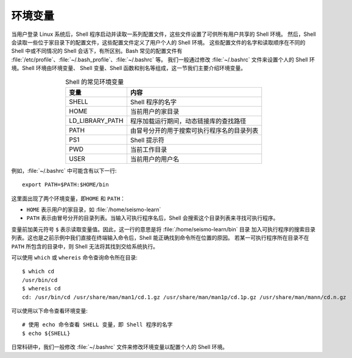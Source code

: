 环境变量
========

当用户登录 Linux 系统后，Shell 程序启动并读取一系列配置文件，这些文件设置了可供所有用户共享的 Shell 环境。
然后，Shell 会读取一些位于家目录下的配置文件，这些配置文件定义了用户个人的 Shell 环境。
这些配置文件的名字和读取顺序在不同的 Shell 中或不同情况的 Shell 会话下，有所区别。Bash 常见的配置文件有
:file:`/etc/profile`\ 、\ :file:`~/.bash_profile`\ 、\ :file:`~/.bashrc` 等。
我们一般通过修改 :file:`~/.bashrc` 文件来设置个人的 Shell 环境。Shell 环境由环境变量、
Shell 变量、Shell 函数和别名等组成，这一节我们主要介绍环境变量。

.. table:: Shell 的常见环境变量
   :align: center

   ================== =======================================
   变量                内容    
   ================== =======================================
   SHELL              Shell 程序的名字
   HOME               当前用户的家目录
   LD_LIBRARY_PATH    程序加载运行期间，动态链接库的查找路径
   PATH               由冒号分开的用于搜索可执行程序名的目录列表
   PS1                Shell 提示符
   PWD                当前工作目录
   USER               当前用户的用户名
   ================== =======================================

例如，\ :file:`~/.bashrc` 中可能含有以下一行::

    export PATH=$PATH:$HOME/bin

这里面出现了两个环境变量，即\ ``HOME`` 和 ``PATH``\ ：

- ``HOME`` 表示用户的家目录，如 :file:`/home/seismo-learn`
- ``PATH`` 表示由冒号分开的目录列表。当输入可执行程序名后，Shell 会搜索这个目录列表来寻找可执行程序。

变量前加美元符号 ``$`` 表示读取变量值。因此，这一行的意思是将 :file:`/home/seismo-learn/bin` 目录
加入可执行程序的搜索目录列表。这也是之前示例中我们直接在终端输入命令后，Shell 能正确找到命令所在位置的原因。
若某一可执行程序所在目录不在 ``PATH`` 所包含的目录中，则 Shell 无法将其找到交给系统执行。

可以使用 ``which`` 或 ``whereis`` 命令查询命令所在目录::

    $ which cd
    /usr/bin/cd
    $ whereis cd
    cd: /usr/bin/cd /usr/share/man/man1/cd.1.gz /usr/share/man/man1p/cd.1p.gz /usr/share/man/mann/cd.n.gz

可以使用以下命令查看环境变量::

    # 使用 echo 命令查看 SHELL 变量，即 Shell 程序的名字
    $ echo ${SHELL}

日常科研中，我们一般修改 :file:`~/.bashrc` 文件来修改环境变量以配置个人的 Shell 环境。
